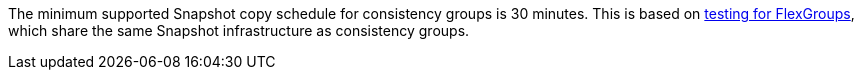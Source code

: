The minimum supported Snapshot copy schedule for consistency groups is 30 minutes. This is based on link:https://www.netapp.com/media/12385-tr4571.pdf[testing for FlexGroups^], which share the same Snapshot infrastructure as consistency groups.


// 2023 sept 22, ontapdoc-1375
